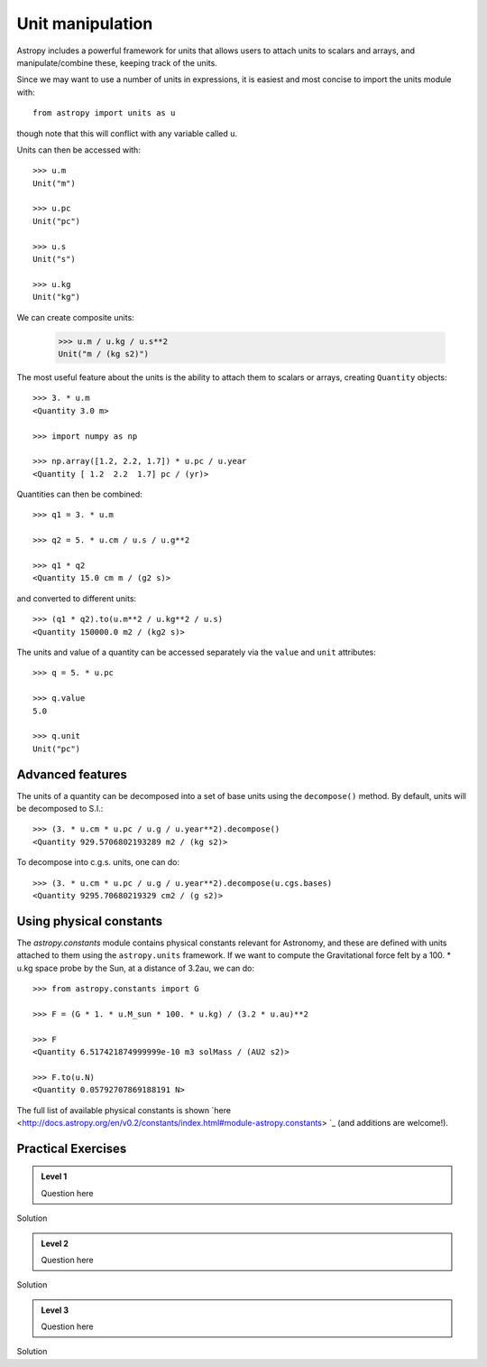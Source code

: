 Unit manipulation
=================

Astropy includes a powerful framework for units that allows users to attach
units to scalars and arrays, and manipulate/combine these, keeping track of
the units.

Since we may want to use a number of units in expressions, it is easiest and
most concise to import the units module with::

    from astropy import units as u

though note that this will conflict with any variable called ``u``.

Units can then be accessed with::

    >>> u.m
    Unit("m")

    >>> u.pc
    Unit("pc")

    >>> u.s
    Unit("s")

    >>> u.kg
    Unit("kg")

We can create composite units:

    >>> u.m / u.kg / u.s**2
    Unit("m / (kg s2)")

The most useful feature about the units is the ability to attach them to
scalars or arrays, creating ``Quantity`` objects::

    >>> 3. * u.m
    <Quantity 3.0 m>

    >>> import numpy as np

    >>> np.array([1.2, 2.2, 1.7]) * u.pc / u.year
    <Quantity [ 1.2  2.2  1.7] pc / (yr)>

Quantities can then be combined::

    >>> q1 = 3. * u.m

    >>> q2 = 5. * u.cm / u.s / u.g**2

    >>> q1 * q2
    <Quantity 15.0 cm m / (g2 s)>

and converted to different units::

    >>> (q1 * q2).to(u.m**2 / u.kg**2 / u.s)
    <Quantity 150000.0 m2 / (kg2 s)>

The units and value of a quantity can be accessed separately via the ``value`` and ``unit`` attributes::

    >>> q = 5. * u.pc

    >>> q.value
    5.0

    >>> q.unit
    Unit("pc")

Advanced features
-----------------

The units of a quantity can be decomposed into a set of base units using the
``decompose()`` method. By default, units will be decomposed to S.I.::

    >>> (3. * u.cm * u.pc / u.g / u.year**2).decompose()
    <Quantity 929.5706802193289 m2 / (kg s2)>

To decompose into c.g.s. units, one can do::

    >>> (3. * u.cm * u.pc / u.g / u.year**2).decompose(u.cgs.bases)
    <Quantity 9295.70680219329 cm2 / (g s2)>

Using physical constants
------------------------

The `astropy.constants` module contains physical constants relevant for
Astronomy, and these are defined with units attached to them using the
``astropy.units`` framework. If we want to compute the Gravitational force felt by a 100. * u.kg space probe by the Sun, at a distance of 3.2au, we can do::

    >>> from astropy.constants import G

    >>> F = (G * 1. * u.M_sun * 100. * u.kg) / (3.2 * u.au)**2

    >>> F
    <Quantity 6.517421874999999e-10 m3 solMass / (AU2 s2)>

    >>> F.to(u.N)
    <Quantity 0.05792707869188191 N>

The full list of available physical constants is shown `here
<http://docs.astropy.org/en/v0.2/constants/index.html#module-astropy.constants>
`_ (and additions are welcome!).

Practical Exercises
-------------------

.. admonition::  Level 1

    Question here

.. raw:: html

   <p class="flip1">Click to Show/Hide Solution</p> <div class="panel1">

Solution

.. raw:: html

   </div>
   
.. admonition::  Level 2

    Question here

.. raw:: html

   <p class="flip2">Click to Show/Hide Solution</p> <div class="panel2">

Solution

.. raw:: html

   </div>
   
.. admonition::  Level 3

    Question here

.. raw:: html

   <p class="flip3">Click to Show/Hide Solution</p> <div class="panel3">

Solution

.. raw:: html

   </div>
